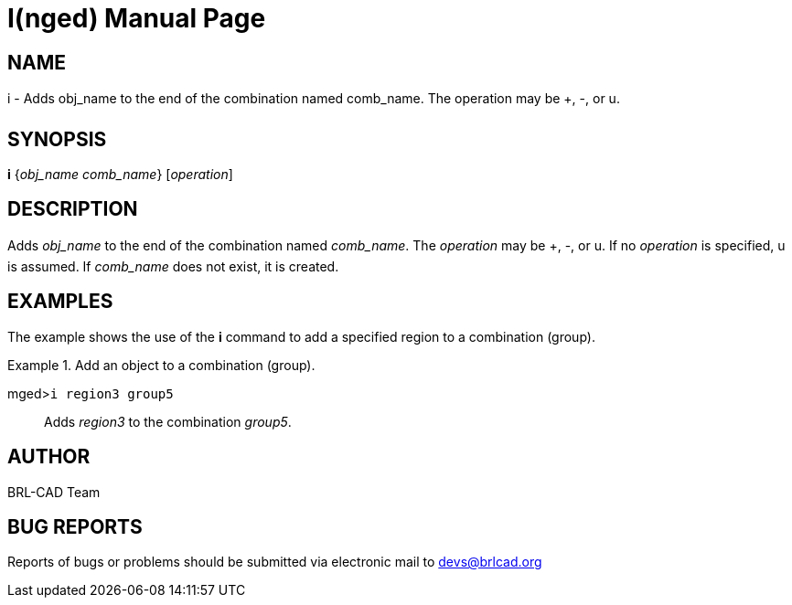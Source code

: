 = I(nged)
ifndef::site-gen-antora[:doctype: manpage]
:man manual: BRL-CAD User Commands
:man source: BRL-CAD
:page-role: manpage

== NAME

i - Adds obj_name to the end of the combination named comb_name. The operation may be +, -, or u.
   

== SYNOPSIS

*i* {_obj_name comb_name_} [_operation_]

== DESCRIPTION

Adds _obj_name_ to the end of the combination named __comb_name__. The _operation_ may be +, -, or u. If no _operation_ is specified, u is assumed. If _comb_name_ does not exist, it is created. 

== EXAMPLES

The example shows the use of the [cmd]*i* command to add a specified region to a combination 	(group). 

.Add an object to a combination (group).
====

[prompt]#mged>#[ui]`i region3 group5`::
Adds _region3_ to the combination __group5__. 
====

== AUTHOR

BRL-CAD Team

== BUG REPORTS

Reports of bugs or problems should be submitted via electronic mail to mailto:devs@brlcad.org[]